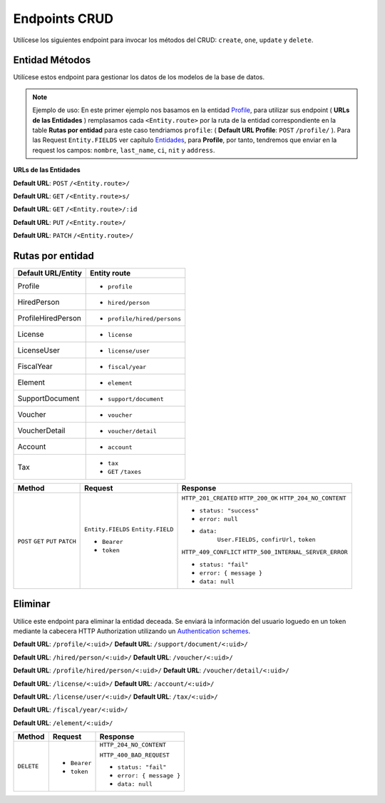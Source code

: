 Endpoints CRUD
==============

Utilícese los siguientes endpoint para invocar los métodos del CRUD: ``create``, ``one``, ``update`` y ``delete``.

Entidad Métodos
---------------

Utilícese estos endpoint para gestionar los datos de los modelos de la base de datos.

.. note::

   Ejemplo de uso: En este primer ejemplo nos basamos en la entidad `Profile <https://api-rest-dj.readthedocs.io/es/latest/entities.html#Perfil>`_, para utilizar sus endpoint ( **URLs de las Entidades** ) remplasamos cada ``<Entity.route>`` por la ruta de la entidad correspondiente en la table **Rutas por entidad** para este caso tendriamos ``profile``: ( **Default URL Profile**: ``POST`` ``/profile/`` ). Para las Request ``Entity.FIELDS`` ver capítulo `Entidades <https://api-rest-dj.readthedocs.io/es/latest/entities.html>`_, para **Profile**, por tanto, tendremos que enviar en la request los campos: ``nombre``, ``last_name``, ``ci``, ``nit`` y ``address``.

**URLs de las Entidades**

**Default URL**: ``POST`` ``/<Entity.route>/``

**Default URL**: ``GET`` ``/<Entity.route>s/``

**Default URL**: ``GET`` ``/<Entity.route>/:id``

**Default URL**: ``PUT`` ``/<Entity.route>/``

**Default URL**: ``PATCH`` ``/<Entity.route>/``

Rutas por entidad
-----------------

+--------------------+-----------------------------+
| Default URL/Entity |  Entity route               |
+====================+=============================+
| Profile            | * ``profile``               |
+--------------------+-----------------------------+
| HiredPerson        | * ``hired/person``          |
+--------------------+-----------------------------+
| ProfileHiredPerson | * ``profile/hired/persons`` |
+--------------------+-----------------------------+
| License            | * ``license``               |
+--------------------+-----------------------------+
| LicenseUser        | * ``license/user``          |
+--------------------+-----------------------------+
| FiscalYear         | * ``fiscal/year``           |
+--------------------+-----------------------------+
| Element            | * ``element``               |
+--------------------+-----------------------------+
| SupportDocument    | * ``support/document``      |
+--------------------+-----------------------------+
| Voucher            | * ``voucher``               |
+--------------------+-----------------------------+
| VoucherDetail      | * ``voucher/detail``        |
+--------------------+-----------------------------+
| Account            | * ``account``               |
+--------------------+-----------------------------+
| Tax                | * ``tax``                   |
|                    | * ``GET`` ``/taxes``        |
|                    |                             |
+--------------------+-----------------------------+

+----------+-----------------------------------+------------------------------------+
| Method   |  Request                          | Response                           |
+==========+===================================+====================================+
| ``POST`` | ``Entity.FIELDS``                 | ``HTTP_201_CREATED``               |
| ``GET``  | ``Entity.FIELD``                  | ``HTTP_200_OK``                    |
| ``PUT``  |                                   | ``HTTP_204_NO_CONTENT``            |
| ``PATCH``| * ``Bearer``                      |                                    |
|          | * ``token``                       | * ``status: "success"``            |
|          |                                   | * ``error: null``                  |
|          |                                   | * ``data:``                        |
|          |                                   |       ``User.FIELDS,``             |
|          |                                   |       ``confirUrl,``               |
|          |                                   |       ``token``                    |
|          |                                   |                                    |
|          |                                   | ``HTTP_409_CONFLICT``              |
|          |                                   | ``HTTP_500_INTERNAL_SERVER_ERROR`` |
|          |                                   |                                    |
|          |                                   | * ``status: "fail"``               |
|          |                                   | * ``error: { message }``           |
|          |                                   | * ``data: null``                   |
|          |                                   |                                    |
+----------+-----------------------------------+------------------------------------+

Eliminar
--------

Utilice este endpoint para eliminar la entidad deceada. Se enviará la información del usuario loguedo en un token mediante la cabecera HTTP Authorization utilizando un `Authentication schemes <https://developer.mozilla.org/en-US/docs/Web/HTTP/Authentication#authentication_schemes>`_.

**Default URL**: ``/profile/<:uid>/``                   **Default URL**: ``/support/document/<:uid>/``

**Default URL**: ``/hired/person/<:uid>/``              **Default URL**: ``/voucher/<:uid>/``

**Default URL**: ``/profile/hired/person/<:uid>/``      **Default URL**: ``/voucher/detail/<:uid>/``

**Default URL**: ``/license/<:uid>/``                   **Default URL**: ``/account/<:uid>/``

**Default URL**: ``/license/user/<:uid>/``              **Default URL**: ``/tax/<:uid>/``

**Default URL**: ``/fiscal/year/<:uid>/``

**Default URL**: ``/element/<:uid>/``

+------------+---------------------------------+----------------------------------+
| Method     |  Request                        | Response                         |
+============+=================================+==================================+
| ``DELETE`` | * ``Bearer``                    | ``HTTP_204_NO_CONTENT``          |
|            | * ``token``                     |                                  |
|            |                                 | ``HTTP_400_BAD_REQUEST``         |
|            |                                 |                                  |
|            |                                 | * ``status: "fail"``             |
|            |                                 | * ``error: { message }``         |
|            |                                 | * ``data: null``                 |
|            |                                 |                                  |
+------------+---------------------------------+----------------------------------+